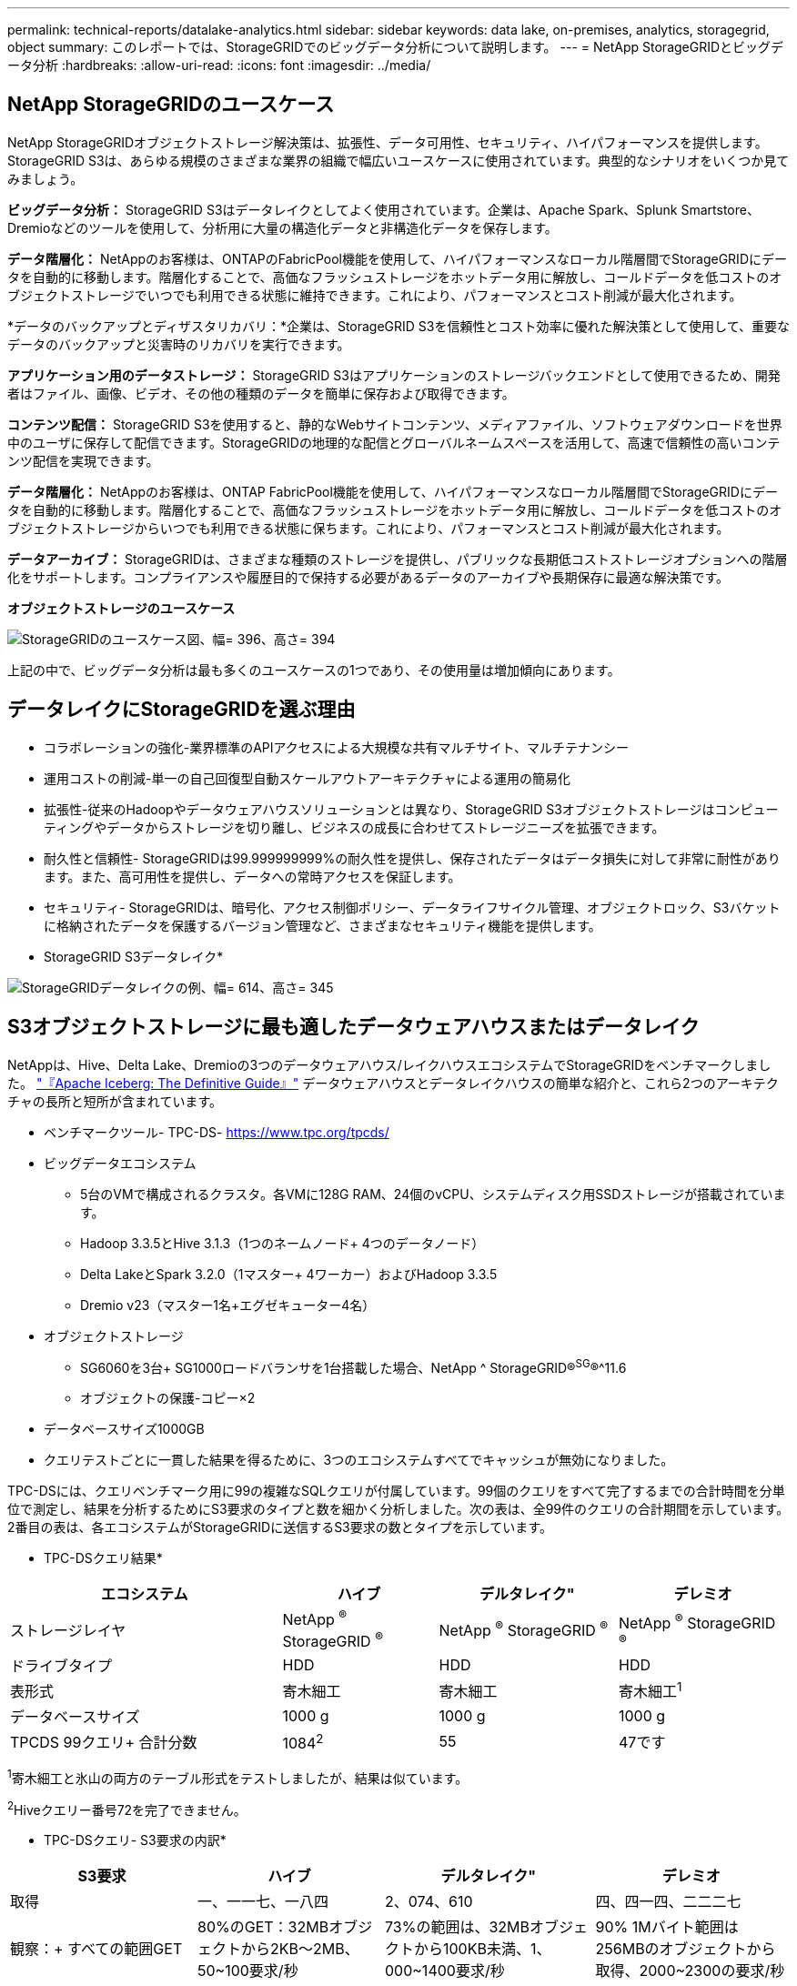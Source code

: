 ---
permalink: technical-reports/datalake-analytics.html 
sidebar: sidebar 
keywords: data lake, on-premises, analytics, storagegrid, object 
summary: このレポートでは、StorageGRIDでのビッグデータ分析について説明します。 
---
= NetApp StorageGRIDとビッグデータ分析
:hardbreaks:
:allow-uri-read: 
:icons: font
:imagesdir: ../media/




== NetApp StorageGRIDのユースケース

NetApp StorageGRIDオブジェクトストレージ解決策は、拡張性、データ可用性、セキュリティ、ハイパフォーマンスを提供します。StorageGRID S3は、あらゆる規模のさまざまな業界の組織で幅広いユースケースに使用されています。典型的なシナリオをいくつか見てみましょう。

*ビッグデータ分析：* StorageGRID S3はデータレイクとしてよく使用されています。企業は、Apache Spark、Splunk Smartstore、Dremioなどのツールを使用して、分析用に大量の構造化データと非構造化データを保存します。

*データ階層化：* NetAppのお客様は、ONTAPのFabricPool機能を使用して、ハイパフォーマンスなローカル階層間でStorageGRIDにデータを自動的に移動します。階層化することで、高価なフラッシュストレージをホットデータ用に解放し、コールドデータを低コストのオブジェクトストレージでいつでも利用できる状態に維持できます。これにより、パフォーマンスとコスト削減が最大化されます。

*データのバックアップとディザスタリカバリ：*企業は、StorageGRID S3を信頼性とコスト効率に優れた解決策として使用して、重要なデータのバックアップと災害時のリカバリを実行できます。

*アプリケーション用のデータストレージ：* StorageGRID S3はアプリケーションのストレージバックエンドとして使用できるため、開発者はファイル、画像、ビデオ、その他の種類のデータを簡単に保存および取得できます。

*コンテンツ配信：* StorageGRID S3を使用すると、静的なWebサイトコンテンツ、メディアファイル、ソフトウェアダウンロードを世界中のユーザに保存して配信できます。StorageGRIDの地理的な配信とグローバルネームスペースを活用して、高速で信頼性の高いコンテンツ配信を実現できます。

*データ階層化：* NetAppのお客様は、ONTAP FabricPool機能を使用して、ハイパフォーマンスなローカル階層間でStorageGRIDにデータを自動的に移動します。階層化することで、高価なフラッシュストレージをホットデータ用に解放し、コールドデータを低コストのオブジェクトストレージからいつでも利用できる状態に保ちます。これにより、パフォーマンスとコスト削減が最大化されます。

*データアーカイブ：* StorageGRIDは、さまざまな種類のストレージを提供し、パブリックな長期低コストストレージオプションへの階層化をサポートします。コンプライアンスや履歴目的で保持する必要があるデータのアーカイブや長期保存に最適な解決策です。

*オブジェクトストレージのユースケース*

image:datalake-analytics/image1.png["StorageGRIDのユースケース図、幅= 396、高さ= 394"]

上記の中で、ビッグデータ分析は最も多くのユースケースの1つであり、その使用量は増加傾向にあります。



== データレイクにStorageGRIDを選ぶ理由

* コラボレーションの強化-業界標準のAPIアクセスによる大規模な共有マルチサイト、マルチテナンシー
* 運用コストの削減-単一の自己回復型自動スケールアウトアーキテクチャによる運用の簡易化
* 拡張性-従来のHadoopやデータウェアハウスソリューションとは異なり、StorageGRID S3オブジェクトストレージはコンピューティングやデータからストレージを切り離し、ビジネスの成長に合わせてストレージニーズを拡張できます。
* 耐久性と信頼性- StorageGRIDは99.999999999%の耐久性を提供し、保存されたデータはデータ損失に対して非常に耐性があります。また、高可用性を提供し、データへの常時アクセスを保証します。
* セキュリティ- StorageGRIDは、暗号化、アクセス制御ポリシー、データライフサイクル管理、オブジェクトロック、S3バケットに格納されたデータを保護するバージョン管理など、さまざまなセキュリティ機能を提供します。


* StorageGRID S3データレイク*

image:datalake-analytics/image2.png["StorageGRIDデータレイクの例、幅= 614、高さ= 345"]



== S3オブジェクトストレージに最も適したデータウェアハウスまたはデータレイク

NetAppは、Hive、Delta Lake、Dremioの3つのデータウェアハウス/レイクハウスエコシステムでStorageGRIDをベンチマークしました。 https://www.dremio.com/wp-content/uploads/2023/02/apache-iceberg-TDG_ER1.pdf?aliId=eyJpIjoieDRUYjFKN2ZMbXhTRnFRWCIsInQiOiJIUUw0djJsWnlJa21iNUsyQURRalNnPT0ifQ%253D%253D["『Apache Iceberg: The Definitive Guide』"] データウェアハウスとデータレイクハウスの簡単な紹介と、これら2つのアーキテクチャの長所と短所が含まれています。

* ベンチマークツール- TPC-DS- https://www.tpc.org/tpcds/[]
* ビッグデータエコシステム
+
** 5台のVMで構成されるクラスタ。各VMに128G RAM、24個のvCPU、システムディスク用SSDストレージが搭載されています。
** Hadoop 3.3.5とHive 3.1.3（1つのネームノード+ 4つのデータノード）
** Delta LakeとSpark 3.2.0（1マスター+ 4ワーカー）およびHadoop 3.3.5
** Dremio v23（マスター1名+エグゼキューター4名）


* オブジェクトストレージ
+
** SG6060を3台+ SG1000ロードバランサを1台搭載した場合、NetApp ^ StorageGRID®^SG^®^11.6
** オブジェクトの保護-コピー×2


* データベースサイズ1000GB
* クエリテストごとに一貫した結果を得るために、3つのエコシステムすべてでキャッシュが無効になりました。


TPC-DSには、クエリベンチマーク用に99の複雑なSQLクエリが付属しています。99個のクエリをすべて完了するまでの合計時間を分単位で測定し、結果を分析するためにS3要求のタイプと数を細かく分析しました。次の表は、全99件のクエリの合計期間を示しています。2番目の表は、各エコシステムがStorageGRIDに送信するS3要求の数とタイプを示しています。

* TPC-DSクエリ結果*

[cols="35%,20%,23%,22%"]
|===
| エコシステム | ハイブ | デルタレイク" | デレミオ 


| ストレージレイヤ | NetApp ^®^ StorageGRID ^®^ | NetApp ^®^ StorageGRID ^®^ | NetApp ^®^ StorageGRID ^®^ 


| ドライブタイプ | HDD | HDD | HDD 


| 表形式 | 寄木細工 | 寄木細工 | 寄木細工^1^ 


| データベースサイズ | 1000 g | 1000 g | 1000 g 


| TPCDS 99クエリ+
合計分数 | 1084^2^ | 55 | 47です 
|===
^1^寄木細工と氷山の両方のテーブル形式をテストしましたが、結果は似ています。

^2^Hiveクエリー番号72を完了できません。

* TPC-DSクエリ- S3要求の内訳*

[cols="24%,24%,27%,25%"]
|===
| S3要求 | ハイブ | デルタレイク" | デレミオ 


| 取得 | 一、一一七、一八四 | 2、074、610 | 四、四一四、二二二七 


| 観察：+
すべての範囲GET | 80%のGET：32MBオブジェクトから2KB～2MB、50~100要求/秒 | 73%の範囲は、32MBオブジェクトから100KB未満、1、000~1400要求/秒 | 90% 1Mバイト範囲は256MBのオブジェクトから取得、2000~2300の要求/秒 


| オブジェクトをリスト表示 | 三一二、〇 五三 | 二四、一五八 | 240 


| 頭部+
（存在しないオブジェクト） | 156、027 | 一二、一 〇 三 | 192年 


| 頭部+
（既存のオブジェクト） | 982、126 | 922、732 | 一、八四五 


| リクエスト総数 | 二、五六七、三九 〇 | 3、033、603 | 4、416、504 
|===
最初のテーブルから、デルタ湖とDremioがHiveよりもはるかに速いことがわかります。2つ目の表から、Hiveが大量のS3リストオブジェクト要求を送信していることがわかります。この要求は、すべてのオブジェクトストレージプラットフォーム（特に多数のオブジェクトを含むバケットを扱う場合）では通常低速です。これにより、全体的なクエリ時間が大幅に長くなります。もう1つの観測点は、Dremioが大量のGET要求を並行して送信することができたことで、Hiveでは毎秒50~100件の要求に対して、毎秒2,000～2300件の要求が送信されたことです。HiveとHadoop S3AのMimic standard filesystemは、S3オブジェクトストレージのHiveの低速化に貢献しています。

Hadoop（HDFSまたはS3オブジェクトストレージ上）をHiveまたはSparkで使用するには、HadoopとHive/Sparkの広範な知識と、各サービスの設定の相互作用に関する知識が必要です。これらの設定の合計数は1000以上です。多くの場合、設定は相互に関連しており、単独で変更することはできません。使用する設定と値の最適な組み合わせを見つけるには、膨大な時間と労力がかかります。

Dremioは、エンドツーエンドのApache Arrowを使用してクエリのパフォーマンスを劇的に向上させるデータレイクエンジンです。Apache Arrowは、効率的なデータ共有と高速分析のために標準化されたカラムナメモリフォーマットを提供します。Arrowは、言語に依存しないアプローチを採用しており、データのシリアライゼーションとデシリアライゼーションの必要性を排除し、複雑なデータプロセスとシステム間のパフォーマンスと相互運用性を向上させるように設計されています。

Dremioの性能は主にDremioクラスター上の計算能力によって駆動される。DremioはS3オブジェクトストレージ接続にHadoopのS3Aコネクタを使用しますが、Hadoopは必須ではなく、Hadoopのfs.s3a設定のほとんどはDremioでは使用されません。これにより、さまざまなHadoop s3a設定の学習とテストに時間を費やすことなく、Dremioのパフォーマンスを簡単に調整できます。

このベンチマーク結果から、S3ベースのワークロード向けに最適化されたビッグデータ分析システムがパフォーマンスの大きな要因であることがわかります。Dremioはクエリの実行を最適化し、メタデータを効率的に利用し、S3データへのシームレスなアクセスを提供するため、S3ストレージを使用する場合にHiveと比較してパフォーマンスが向上します。これを参照してください https://docs.netapp.com/us-en/storagegrid-enable/tools-apps-guides/configure-dremio-storagegrid.html["ページ"] StorageGRIDでDremio S3データソースを設定するには、次の手順を実行します。

StorageGRIDとDremioが連携して最新の効率的なデータレイクインフラを提供する方法や、NetAppがHive + HDFSからDremio + StorageGRIDに移行してビッグデータ分析の効率を劇的に向上させる方法については、以下のリンクをご覧ください。

* https://media.netapp.com/video-detail/de55c7b1-eb5e-5b70-8790-1241039209e2/boost-performance-for-your-big-data-with-netapp-storagegrid-1600-1["NetApp StorageGRIDでビッグデータのパフォーマンスを向上"^]
* https://www.netapp.com/media/80932-SB-4236-StorageGRID-Dremio.pdf["StorageGRIDとDremioによる、パワフルで効率性に優れた最新のデータレイクインフラ"^]
* https://youtu.be/Y57Gyj4De2I?si=nwVG5ohCj93TggKS["NetAppが製品分析でカスタマーエクスペリエンスを再定義する方法"^]


